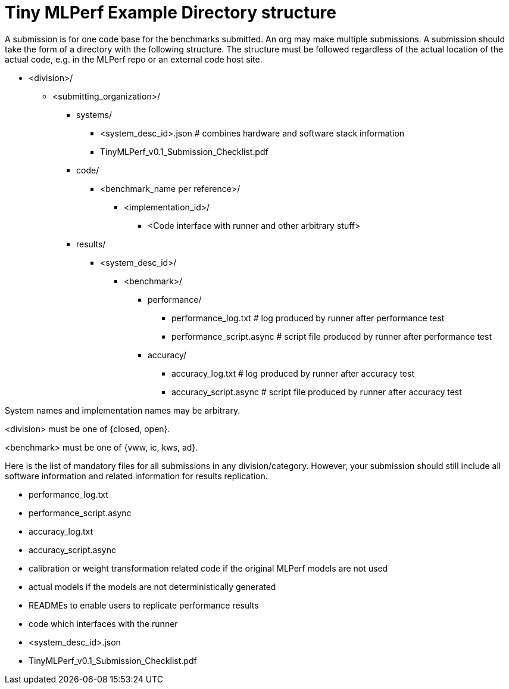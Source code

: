 # Tiny MLPerf Example Directory structure

A submission is for one code base for the benchmarks submitted. An org may make multiple submissions. A submission should take the form of a directory with the following structure. The structure must be followed regardless of the actual location of the actual code, e.g. in the MLPerf repo or an external code host site.

* <division>/
** <submitting_organization>/
*** systems/
**** <system_desc_id>.json   # combines hardware and software stack information
**** TinyMLPerf_v0.1_Submission_Checklist.pdf
*** code/
**** <benchmark_name per reference>/ 
***** <implementation_id>/
****** <Code interface with runner and other arbitrary stuff>
*** results/
**** <system_desc_id>/
***** <benchmark>/
******* performance/
******** performance_log.txt # log produced by runner after performance test
******** performance_script.async # script file produced by runner after performance test
******* accuracy/
******** accuracy_log.txt # log produced by runner after accuracy test
******** accuracy_script.async # script file produced by runner after accuracy test



System names and implementation names may be arbitrary.

<division> must be one of {closed, open}.

<benchmark> must be one of {vww, ic, kws, ad}.

Here is the list of mandatory files for all submissions in any division/category. However, your submission should still include all software information and related information for results replication.

* performance_log.txt
* performance_script.async
* accuracy_log.txt
* accuracy_script.async
* calibration or weight transformation related code if the original MLPerf models are not used
* actual models if the models are not deterministically generated
* READMEs to enable users to replicate performance results
* code which interfaces with the runner
* <system_desc_id>.json
* TinyMLPerf_v0.1_Submission_Checklist.pdf
